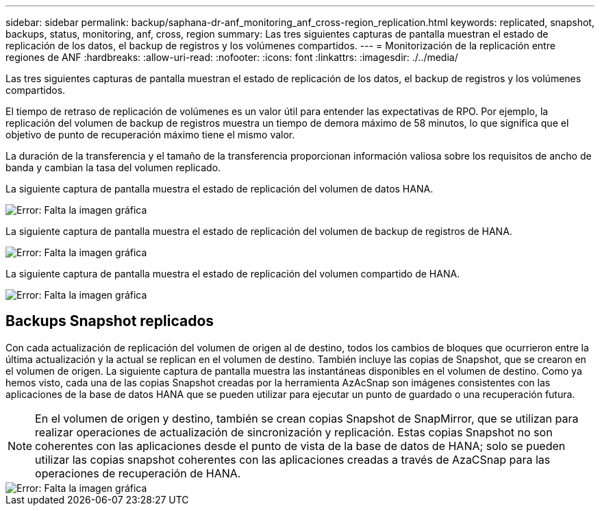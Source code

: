 ---
sidebar: sidebar 
permalink: backup/saphana-dr-anf_monitoring_anf_cross-region_replication.html 
keywords: replicated, snapshot, backups, status, monitoring, anf, cross, region 
summary: Las tres siguientes capturas de pantalla muestran el estado de replicación de los datos, el backup de registros y los volúmenes compartidos. 
---
= Monitorización de la replicación entre regiones de ANF
:hardbreaks:
:allow-uri-read: 
:nofooter: 
:icons: font
:linkattrs: 
:imagesdir: ./../media/


[role="lead"]
Las tres siguientes capturas de pantalla muestran el estado de replicación de los datos, el backup de registros y los volúmenes compartidos.

El tiempo de retraso de replicación de volúmenes es un valor útil para entender las expectativas de RPO. Por ejemplo, la replicación del volumen de backup de registros muestra un tiempo de demora máximo de 58 minutos, lo que significa que el objetivo de punto de recuperación máximo tiene el mismo valor.

La duración de la transferencia y el tamaño de la transferencia proporcionan información valiosa sobre los requisitos de ancho de banda y cambian la tasa del volumen replicado.

La siguiente captura de pantalla muestra el estado de replicación del volumen de datos HANA.

image::saphana-dr-anf_image14.png[Error: Falta la imagen gráfica]

La siguiente captura de pantalla muestra el estado de replicación del volumen de backup de registros de HANA.

image::saphana-dr-anf_image15.png[Error: Falta la imagen gráfica]

La siguiente captura de pantalla muestra el estado de replicación del volumen compartido de HANA.

image::saphana-dr-anf_image16.png[Error: Falta la imagen gráfica]



== Backups Snapshot replicados

Con cada actualización de replicación del volumen de origen al de destino, todos los cambios de bloques que ocurrieron entre la última actualización y la actual se replican en el volumen de destino. También incluye las copias de Snapshot, que se crearon en el volumen de origen. La siguiente captura de pantalla muestra las instantáneas disponibles en el volumen de destino. Como ya hemos visto, cada una de las copias Snapshot creadas por la herramienta AzAcSnap son imágenes consistentes con las aplicaciones de la base de datos HANA que se pueden utilizar para ejecutar un punto de guardado o una recuperación futura.


NOTE: En el volumen de origen y destino, también se crean copias Snapshot de SnapMirror, que se utilizan para realizar operaciones de actualización de sincronización y replicación. Estas copias Snapshot no son coherentes con las aplicaciones desde el punto de vista de la base de datos de HANA; solo se pueden utilizar las copias snapshot coherentes con las aplicaciones creadas a través de AzaCSnap para las operaciones de recuperación de HANA.

image::saphana-dr-anf_image17.png[Error: Falta la imagen gráfica]
